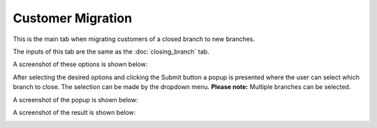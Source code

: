 Customer Migration
=====

.. _customer_migration:


This is the main tab when migrating customers of a closed branch to new branches.


The inputs of this tab are the same as the :doc:`closing_branch` tab.

A screenshot of these options is shown below:

.. image:: images/customer_migration.PNG
  :width: 700
  :alt: First View


After selecting the desired options and clicking the Submit button a popup is presented where the user can select which branch to close. The selection can be made by the dropdown menu. **Please note:** Multiple branches can be selected.

A screenshot of the popup is shown below:

.. image:: images/customer_migration2.PNG
  :width: 700
  :alt: First View
  
  
  The final result is presented in a table format below the inputs.
  
  
A screenshot of the result is shown below:

.. image:: images/customer_migration3.PNG
  :width: 700
  :alt: First View
